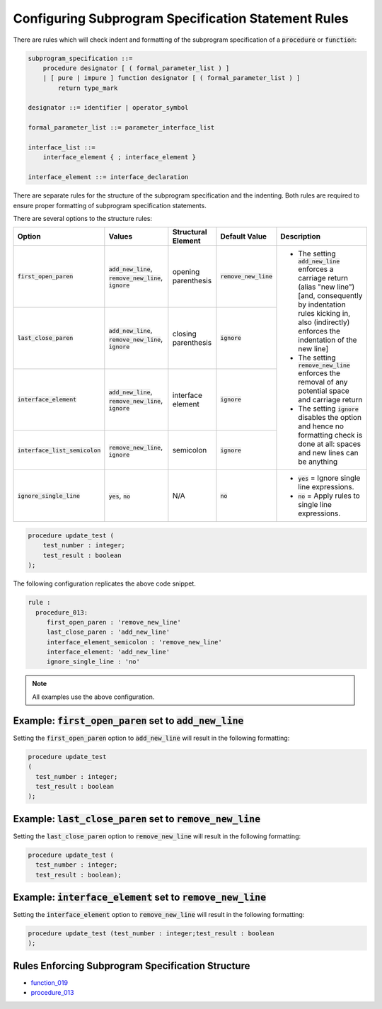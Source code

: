 
.. _configuring-subprogram-specification-statement-rules:

Configuring Subprogram Specification Statement Rules
-----------------------------------------------------

There are rules which will check indent and formatting of the subprogram specification of a :code:`procedure` or :code:`function`:

.. code-block:: text

    subprogram_specification ::=
        procedure designator [ ( formal_parameter_list ) ]
        | [ pure | impure ] function designator [ ( formal_parameter_list ) ]
            return type_mark

    designator ::= identifier | operator_symbol

    formal_parameter_list ::= parameter_interface_list

    interface_list ::=
        interface_element { ; interface_element }

    interface_element ::= interface_declaration

There are separate rules for the structure of the subprogram specification and the indenting.
Both rules are required to ensure proper formatting of subprogram specification statements.

There are several options to the structure rules:

.. |values| replace::
   :code:`add_new_line`, :code:`remove_new_line`, :code:`ignore`

.. |values2| replace::
   :code:`remove_new_line`, :code:`ignore`

.. |values3| replace::
   :code:`yes`, :code:`no`

.. |no| replace::
   :code:`no`

.. |green_diamond| image:: img/green_diamond.png

.. |red_penta_star| image:: img/red_penta_star.png

.. |orange_triangle| image:: img/orange_triangle.png

.. |add_new_line| replace::
   The setting :code:`add_new_line` enforces a carriage return (alias "new line") [and, consequently by indentation rules kicking in, also (indirectly) enforces the indentation of the new line]

.. |remove_new_line| replace::
   The setting :code:`remove_new_line` enforces the removal of any potential space and carriage return

.. |ignore| replace::
   The setting :code:`ignore` disables the option and hence no formatting check is done at all: spaces and new lines can be anything

.. |default_add_new_line| replace::
   :code:`add_new_line`

.. |default_remove_new_line| replace::
   :code:`remove_new_line`

.. |default_ignore| replace::
   :code:`ignore`

.. |ignore_single_line| replace::
   :code:`ignore_single_line`

.. |ignore_single_line__yes| replace::
   :code:`yes` = Ignore single line expressions.

.. |ignore_single_line__no| replace::
   :code:`no` =  Apply rules to single line expressions.

+----------------------------------+-----------+---------------------+---------------------------+-----------------------------+
| Option                           | Values    | Structural Element  | Default Value             | Description                 |
+==================================+===========+=====================+===========================+=============================+
| :code:`first_open_paren`         | |values|  | opening parenthesis | |default_remove_new_line| | * |add_new_line|            |
+----------------------------------+-----------+---------------------+---------------------------+ * |remove_new_line|         |
| :code:`last_close_paren`         | |values|  | closing parenthesis | |default_ignore|          | * |ignore|                  |
+----------------------------------+-----------+---------------------+---------------------------+                             |
| :code:`interface_element`        | |values|  | interface element   | |default_ignore|          |                             |
+----------------------------------+-----------+---------------------+---------------------------+                             |
| :code:`interface_list_semicolon` | |values2| | semicolon           | |default_ignore|          |                             |
+----------------------------------+-----------+---------------------+---------------------------+-----------------------------+
| :code:`ignore_single_line`       | |values3| | N/A                 | |no|                      | * |ignore_single_line__yes| |
|                                  |           |                     |                           | * |ignore_single_line__no|  |
+----------------------------------+-----------+---------------------+---------------------------+-----------------------------+

.. code-block:: vhdl

   procedure update_test (
       test_number : integer;
       test_result : boolean
   );


The following configuration replicates the above code snippet.

.. code-block:: yaml

   rule :
     procedure_013:
        first_open_paren : 'remove_new_line'
        last_close_paren : 'add_new_line'
        interface_element_semicolon : 'remove_new_line'
        interface_element: 'add_new_line'
        ignore_single_line : 'no'

.. NOTE:: All examples use the above configuration.

Example: :code:`first_open_paren` set to :code:`add_new_line`
#############################################################

Setting the :code:`first_open_paren` option to :code:`add_new_line` will result in the following formatting:

.. code-block:: vhdl

    procedure update_test
    (
      test_number : integer;
      test_result : boolean
    );

Example: :code:`last_close_paren` set to :code:`remove_new_line`
################################################################

Setting the :code:`last_close_paren` option to :code:`remove_new_line` will result in the following formatting:

.. code-block:: vhdl

    procedure update_test (
      test_number : integer;
      test_result : boolean);

Example: :code:`interface_element` set to :code:`remove_new_line`
###################################################################

Setting the :code:`interface_element` option to :code:`remove_new_line` will result in the following formatting:

.. code-block:: vhdl

    procedure update_test (test_number : integer;test_result : boolean
    );

Rules Enforcing Subprogram Specification Structure
##################################################

* `function_019 <function_rules.html#function-019>`_
* `procedure_013 <procedure_rules.html#procedure-013>`_
